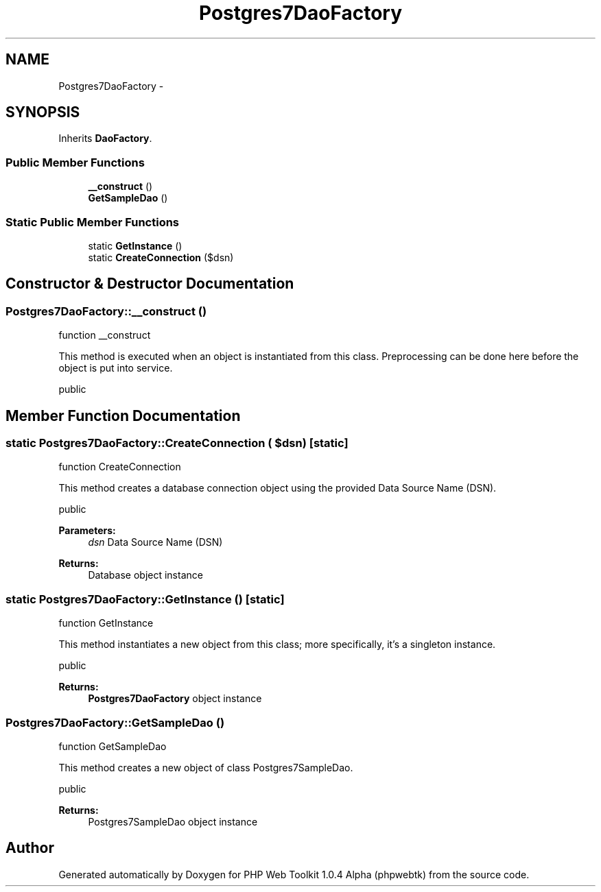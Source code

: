 .TH "Postgres7DaoFactory" 3 "Sat Nov 12 2016" "PHP Web Toolkit 1.0.4 Alpha (phpwebtk)" \" -*- nroff -*-
.ad l
.nh
.SH NAME
Postgres7DaoFactory \- 
.SH SYNOPSIS
.br
.PP
.PP
Inherits \fBDaoFactory\fP\&.
.SS "Public Member Functions"

.in +1c
.ti -1c
.RI "\fB__construct\fP ()"
.br
.ti -1c
.RI "\fBGetSampleDao\fP ()"
.br
.in -1c
.SS "Static Public Member Functions"

.in +1c
.ti -1c
.RI "static \fBGetInstance\fP ()"
.br
.ti -1c
.RI "static \fBCreateConnection\fP ($dsn)"
.br
.in -1c
.SH "Constructor & Destructor Documentation"
.PP 
.SS "Postgres7DaoFactory::__construct ()"
function __construct
.PP
This method is executed when an object is instantiated from this class\&. Preprocessing can be done here before the object is put into service\&.
.PP
public 
.SH "Member Function Documentation"
.PP 
.SS "static Postgres7DaoFactory::CreateConnection ( $dsn)\fC [static]\fP"
function CreateConnection
.PP
This method creates a database connection object using the provided Data Source Name (DSN)\&.
.PP
public 
.PP
\fBParameters:\fP
.RS 4
\fIdsn\fP Data Source Name (DSN) 
.RE
.PP
\fBReturns:\fP
.RS 4
Database object instance 
.RE
.PP

.SS "static Postgres7DaoFactory::GetInstance ()\fC [static]\fP"
function GetInstance
.PP
This method instantiates a new object from this class; more specifically, it's a singleton instance\&.
.PP
public
.PP
\fBReturns:\fP
.RS 4
\fBPostgres7DaoFactory\fP object instance 
.RE
.PP

.SS "Postgres7DaoFactory::GetSampleDao ()"
function GetSampleDao
.PP
This method creates a new object of class Postgres7SampleDao\&.
.PP
public 
.PP
\fBReturns:\fP
.RS 4
Postgres7SampleDao object instance 
.RE
.PP


.SH "Author"
.PP 
Generated automatically by Doxygen for PHP Web Toolkit 1\&.0\&.4 Alpha (phpwebtk) from the source code\&.
